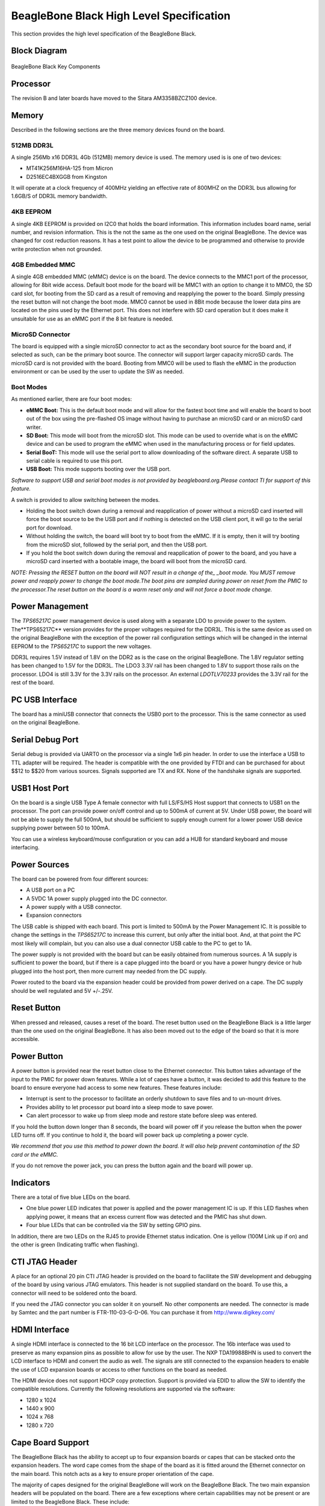 .. _beagleboneblack-specifications:

BeagleBone Black High Level Specification
#############################################

This section provides the high level specification of the BeagleBone
Black.

Block Diagram
-----------------

.. figure:: media/image30.jpg
   :width: 512px
   :height: 454px
   :align: center
   :alt: BeagleBone Black Key Components

   BeagleBone Black Key Components

Processor
-------------

The revision B and later boards have moved to the Sitara AM3358BZCZ100
device.

Memory
----------

Described in the following sections are the three memory devices found
on the board.

512MB DDR3L
*****************

A single 256Mb x16 DDR3L 4Gb (512MB) memory device is used. The memory
used is is one of two devices:

* MT41K256M16HA-125 from Micron
* D2516EC4BXGGB from Kingston

It will operate at a clock frequency of 400MHz yielding an effective
rate of 800MHZ on the DDR3L bus allowing for 1.6GB/S of DDR3L memory
bandwidth.

4KB EEPROM
****************

A single 4KB EEPROM is provided on I2C0 that holds the board
information. This information includes board name, serial number, and
revision information. This is the not the same as the one used on the
original BeagleBone. The device was changed for cost reduction reasons.
It has a test point to allow the device to be programmed and otherwise
to provide write protection when not grounded.

4GB Embedded MMC
**********************

A single 4GB embedded MMC (eMMC) device is on the board. The device
connects to the MMC1 port of the processor, allowing for 8bit wide
access. Default boot mode for the board will be MMC1 with an option to
change it to MMC0, the SD card slot, for booting from the SD card as a
result of removing and reapplying the power to the board. Simply
pressing the reset button will not change the boot mode. MMC0 cannot be
used in 8Bit mode because the lower data pins are located on the pins
used by the Ethernet port. This does not interfere with SD card
operation but it does make it unsuitable for use as an eMMC port if the
8 bit feature is needed.

MicroSD Connector
***********************

The board is equipped with a single microSD connector to act as the
secondary boot source for the board and, if selected as such, can be the
primary boot source. The connector will support larger capacity microSD
cards. The microSD card is not provided with the board. Booting from
MMC0 will be used to flash the eMMC in the production environment or can
be used by the user to update the SW as needed.

Boot Modes
****************

As mentioned earlier, there are four boot modes:

* **eMMC Boot:** This is the default boot mode and will allow for the fastest boot time and will enable the board to boot out of the box using the pre-flashed OS image without having to purchase an microSD card or an microSD card writer.
* **SD Boot:** This mode will boot from the microSD slot. This mode can be used to override what is on the eMMC device and can be used to program the eMMC when used in the manufacturing process or for field updates.
* **Serial BooT:** This mode will use the serial port to allow downloading of the software direct. A separate USB to serial cable is required to use this port.
* **USB Boot:** This mode supports booting over the USB port.

*Software to support USB and serial boot modes is not provided by
beagleboard.org.Please contact TI for support of this feature.*

A switch is provided to allow switching between the modes.

* Holding the boot switch down during a removal and reapplication of power without a microSD card inserted will force the boot source to be the USB port and if nothing is detected on the USB client port, it will go to the serial port for download.
* Without holding the switch, the board will boot try to boot from the eMMC. If it is empty, then it will try booting from the microSD slot, followed by the serial port, and then the USB port.
* If you hold the boot switch down during the removal and reapplication of power to the board, and you have a microSD card inserted with a bootable image, the board will boot from the microSD card.

*NOTE: Pressing the RESET button on the board will NOT result in a
change of the_ _boot mode. You MUST remove power and reapply power to
change the boot mode.The boot pins are sampled during power on reset
from the PMIC to the processor.The reset button on the board is a
warm reset only and will not force a boot mode change.*

Power Management
--------------------

The *TPS65217C* power management device is used along with a separate
LDO to provide power to the system. The**TPS65217C** version provides
for the proper voltages required for the DDR3L. This is the same device
as used on the original BeagleBone with the exception of the power rail
configuration settings which will be changed in the internal EEPROM to
the *TPS65217C* to support the new voltages.

DDR3L requires 1.5V instead of 1.8V on the DDR2 as is the case on the
original BeagleBone. The 1.8V regulator setting has been changed to 1.5V
for the DDR3L. The LDO3 3.3V rail has been changed to 1.8V to support
those rails on the processor. LDO4 is still 3.3V for the 3.3V rails on
the processor. An external *LDOTLV70233* provides the 3.3V rail for the
rest of the board.

PC USB Interface
--------------------

The board has a miniUSB connector that connects the USB0 port to the
processor. This is the same connector as used on the original
BeagleBone.

Serial Debug Port
---------------------

Serial debug is provided via UART0 on the processor via a single 1x6 pin
header. In order to use the interface a USB to TTL adapter will be
required. The header is compatible with the one provided by FTDI and can
be purchased for about $$12 to $$20 from various sources. Signals
supported are TX and RX. None of the handshake signals are supported.

USB1 Host Port
------------------

On the board is a single USB Type A female connector with full LS/FS/HS
Host support that connects to USB1 on the processor. The port can
provide power on/off control and up to 500mA of current at 5V. Under USB
power, the board will not be able to supply the full 500mA, but should
be sufficient to supply enough current for a lower power USB device
supplying power between 50 to 100mA.

You can use a wireless keyboard/mouse configuration or you can add a HUB
for standard keyboard and mouse interfacing.

Power Sources
-----------------

The board can be powered from four different sources:

* A USB port on a PC
* A 5VDC 1A power supply plugged into the DC connector.
* A power supply with a USB connector.
* Expansion connectors

The USB cable is shipped with each board. This port is limited to 500mA
by the Power Management IC. It is possible to change the settings in the
*TPS65217C* to increase this current, but only after the initial boot.
And, at that point the PC most likely will complain, but you can also
use a dual connector USB cable to the PC to get to 1A.

The power supply is not provided with the board but can be easily
obtained from numerous sources. A 1A supply is sufficient to power the
board, but if there is a cape plugged into the board or you have a power
hungry device or hub plugged into the host port, then more current may
needed from the DC supply.

Power routed to the board via the expansion header could be provided
from power derived on a cape. The DC supply should be well regulated and
5V +/-.25V.

Reset Button
----------------

When pressed and released, causes a reset of the board. The reset button
used on the BeagleBone Black is a little larger than the one used on the
original BeagleBone. It has also been moved out to the edge of the board
so that it is more accessible.

Power Button
-----------------

A power button is provided near the reset button close to the Ethernet
connector. This button takes advantage of the input to the PMIC for
power down features. While a lot of capes have a button, it was decided
to add this feature to the board to ensure everyone had access to some
new features. These features include:

* Interrupt is sent to the processor to facilitate an orderly shutdown to save files and to un-mount drives.
* Provides ability to let processor put board into a sleep mode to save power.
* Can alert processor to wake up from sleep mode and restore state before sleep was entered.

If you hold the button down longer than 8 seconds, the board will power
off if you release the button when the power LED turns off. If you
continue to hold it, the board will power back up completing a power
cycle.

*We recommend that you use this method to power down the board. It will
also help prevent contamination of the SD card or the eMMC.*

If you do not remove the power jack, you can press the button again and
the board will power up.

Indicators
---------------

There are a total of five blue LEDs on the board.

* One blue power LED indicates that power is applied and the power management IC is up. If this LED flashes when applying power, it means that an excess current flow was detected and the PMIC has shut down.
* Four blue LEDs that can be controlled via the SW by setting GPIO pins.

In addition, there are two LEDs on the RJ45 to provide Ethernet status
indication. One is yellow (100M Link up if on) and the other is green
(Indicating traffic when flashing).

CTI JTAG Header
--------------------

A place for an optional 20 pin CTI JTAG header is provided on the board
to facilitate the SW development and debugging of the board by using
various JTAG emulators. This header is not supplied standard on the
board. To use this, a connector will need to be soldered onto the board.

If you need the JTAG connector you can solder it on yourself. No other
components are needed. The connector is made by Samtec and the part
number is FTR-110-03-G-D-06. You can purchase it from
`http://www.digikey.com/ <http://www.digikey.com>`_

HDMI Interface
-------------------

A single HDMI interface is connected to the 16 bit LCD interface on the
processor. The 16b interface was used to preserve as many expansion pins
as possible to allow for use by the user. The NXP TDA19988BHN is used to
convert the LCD interface to HDMI and convert the audio as well. The
signals are still connected to the expansion headers to enable the use
of LCD expansion boards or access to other functions on the board as
needed.

The HDMI device does not support HDCP copy protection. Support is
provided via EDID to allow the SW to identify the compatible
resolutions. Currently the following resolutions are supported via the
software:

* 1280 x 1024
* 1440 x 900
* 1024 x 768
* 1280 x 720

Cape Board Support
-----------------------

The BeagleBone Black has the ability to accept up to four expansion
boards or capes that can be stacked onto the expansion headers. The word
cape comes from the shape of the board as it is fitted around the
Ethernet connector on the main board. This notch acts as a key to ensure
proper orientation of the cape.

The majority of capes designed for the original BeagleBone will work on
the BeagleBone Black. The two main expansion headers will be populated
on the board. There are a few exceptions where certain capabilities may
not be present or are limited to the BeagleBone Black. These include:

* GPMC bus may NOT be available due to the use of those signals by the eMMC. If the eMMC is used for booting only and the file system is on the microSD card, then these signals could be used.
* Another option is to use the microSD or serial boot modes and not use the eMMC.
* The power expansion header is not on the BeagleBone Black so those functions are not supported.

For more information on cape support refer to :ref:`beagleboneblack-mechanical` section.
